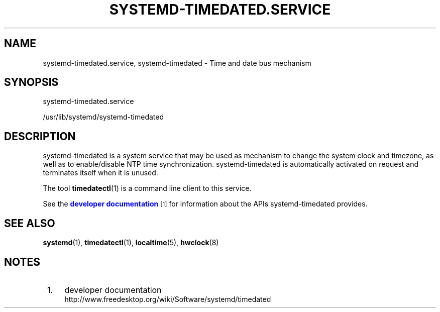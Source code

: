 '\" t
.TH "SYSTEMD\-TIMEDATED\&.SERVICE" "8" "" "systemd 204" "systemd-timedated.service"
.\" -----------------------------------------------------------------
.\" * Define some portability stuff
.\" -----------------------------------------------------------------
.\" ~~~~~~~~~~~~~~~~~~~~~~~~~~~~~~~~~~~~~~~~~~~~~~~~~~~~~~~~~~~~~~~~~
.\" http://bugs.debian.org/507673
.\" http://lists.gnu.org/archive/html/groff/2009-02/msg00013.html
.\" ~~~~~~~~~~~~~~~~~~~~~~~~~~~~~~~~~~~~~~~~~~~~~~~~~~~~~~~~~~~~~~~~~
.ie \n(.g .ds Aq \(aq
.el       .ds Aq '
.\" -----------------------------------------------------------------
.\" * set default formatting
.\" -----------------------------------------------------------------
.\" disable hyphenation
.nh
.\" disable justification (adjust text to left margin only)
.ad l
.\" -----------------------------------------------------------------
.\" * MAIN CONTENT STARTS HERE *
.\" -----------------------------------------------------------------
.SH "NAME"
systemd-timedated.service, systemd-timedated \- Time and date bus mechanism
.SH "SYNOPSIS"
.PP
systemd\-timedated\&.service
.PP
/usr/lib/systemd/systemd\-timedated
.SH "DESCRIPTION"
.PP
systemd\-timedated
is a system service that may be used as mechanism to change the system clock and timezone, as well as to enable/disable NTP time synchronization\&.
systemd\-timedated
is automatically activated on request and terminates itself when it is unused\&.
.PP
The tool
\fBtimedatectl\fR(1)
is a command line client to this service\&.
.PP
See the
\m[blue]\fBdeveloper documentation\fR\m[]\&\s-2\u[1]\d\s+2
for information about the APIs
systemd\-timedated
provides\&.
.SH "SEE ALSO"
.PP
\fBsystemd\fR(1),
\fBtimedatectl\fR(1),
\fBlocaltime\fR(5),
\fBhwclock\fR(8)
.SH "NOTES"
.IP " 1." 4
developer documentation
.RS 4
\%http://www.freedesktop.org/wiki/Software/systemd/timedated
.RE
